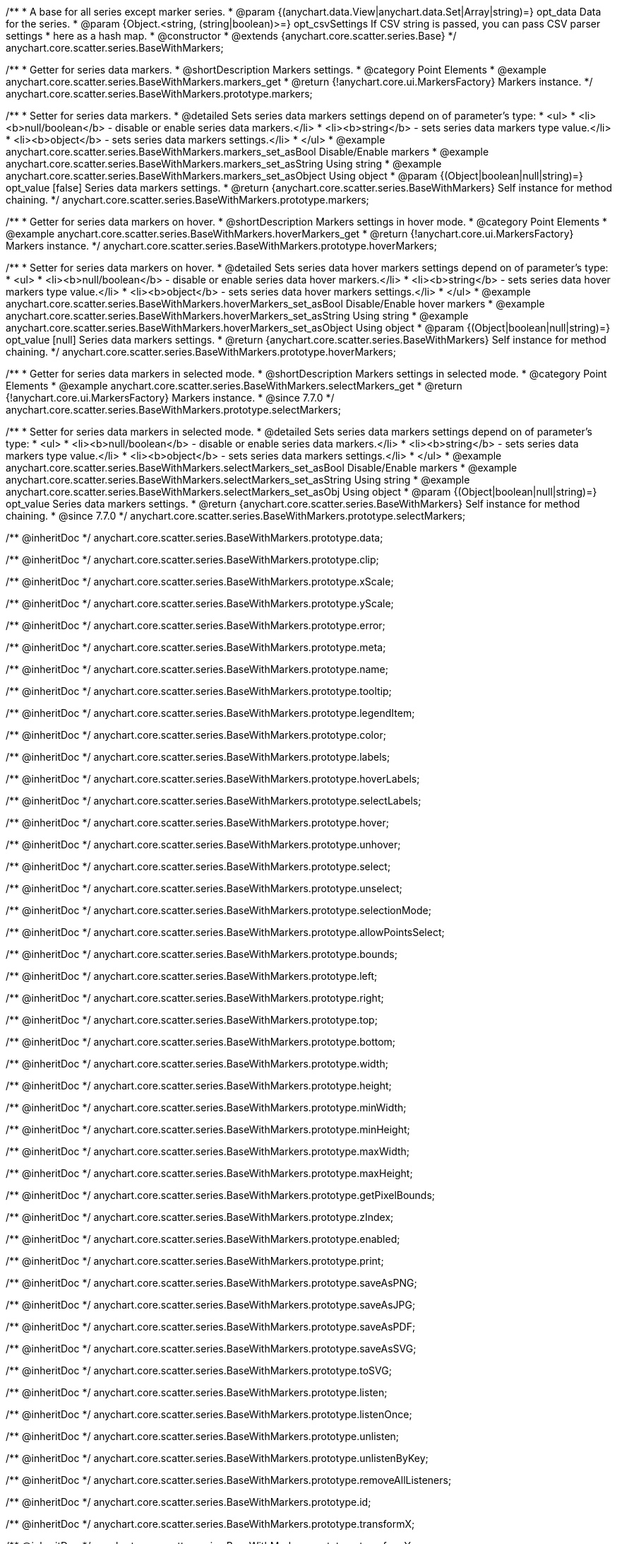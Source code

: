 /**
 * A base for all series except marker series.
 * @param {(anychart.data.View|anychart.data.Set|Array|string)=} opt_data Data for the series.
 * @param {Object.<string, (string|boolean)>=} opt_csvSettings If CSV string is passed, you can pass CSV parser settings
 *    here as a hash map.
 * @constructor
 * @extends {anychart.core.scatter.series.Base}
 */
anychart.core.scatter.series.BaseWithMarkers;


//----------------------------------------------------------------------------------------------------------------------
//
//  anychart.core.scatter.series.BaseWithMarkers.prototype.markers;
//
//----------------------------------------------------------------------------------------------------------------------

/**
 * Getter for series data markers.
 * @shortDescription Markers settings.
 * @category Point Elements
 * @example anychart.core.scatter.series.BaseWithMarkers.markers_get
 * @return {!anychart.core.ui.MarkersFactory} Markers instance.
 */
anychart.core.scatter.series.BaseWithMarkers.prototype.markers;

/**
 * Setter for series data markers.
 * @detailed Sets series data markers settings depend on of parameter's type:
 * <ul>
 *   <li><b>null/boolean</b> - disable or enable series data markers.</li>
 *   <li><b>string</b> - sets series data markers type value.</li>
 *   <li><b>object</b> - sets series data markers settings.</li>
 * </ul>
 * @example anychart.core.scatter.series.BaseWithMarkers.markers_set_asBool Disable/Enable markers
 * @example anychart.core.scatter.series.BaseWithMarkers.markers_set_asString Using string
 * @example anychart.core.scatter.series.BaseWithMarkers.markers_set_asObject Using object
 * @param {(Object|boolean|null|string)=} opt_value [false] Series data markers settings.
 * @return {anychart.core.scatter.series.BaseWithMarkers} Self instance for method chaining.
 */
anychart.core.scatter.series.BaseWithMarkers.prototype.markers;


//----------------------------------------------------------------------------------------------------------------------
//
//  anychart.core.scatter.series.BaseWithMarkers.prototype.hoverMarkers;
//
//----------------------------------------------------------------------------------------------------------------------

/**
 * Getter for series data markers on hover.
 * @shortDescription Markers settings in hover mode.
 * @category Point Elements
 * @example anychart.core.scatter.series.BaseWithMarkers.hoverMarkers_get
 * @return {!anychart.core.ui.MarkersFactory} Markers instance.
 */
anychart.core.scatter.series.BaseWithMarkers.prototype.hoverMarkers;

/**
 * Setter for series data markers on hover.
 * @detailed Sets series data hover markers settings depend on of parameter's type:
 * <ul>
 *   <li><b>null/boolean</b> - disable or enable series data hover markers.</li>
 *   <li><b>string</b> - sets series data hover markers type value.</li>
 *   <li><b>object</b> - sets series data hover markers settings.</li>
 * </ul>
 * @example anychart.core.scatter.series.BaseWithMarkers.hoverMarkers_set_asBool Disable/Enable hover markers
 * @example anychart.core.scatter.series.BaseWithMarkers.hoverMarkers_set_asString Using string
 * @example anychart.core.scatter.series.BaseWithMarkers.hoverMarkers_set_asObject Using object
 * @param {(Object|boolean|null|string)=} opt_value [null] Series data markers settings.
 * @return {anychart.core.scatter.series.BaseWithMarkers} Self instance for method chaining.
 */
anychart.core.scatter.series.BaseWithMarkers.prototype.hoverMarkers;


//----------------------------------------------------------------------------------------------------------------------
//
//  anychart.core.scatter.series.BaseWithMarkers.prototype.selectMarkers
//
//----------------------------------------------------------------------------------------------------------------------

/**
 * Getter for series data markers in selected mode.
 * @shortDescription Markers settings in selected mode.
 * @category Point Elements
 * @example anychart.core.scatter.series.BaseWithMarkers.selectMarkers_get
 * @return {!anychart.core.ui.MarkersFactory} Markers instance.
 * @since 7.7.0
 */
anychart.core.scatter.series.BaseWithMarkers.prototype.selectMarkers;

/**
 * Setter for series data markers in selected mode.
 * @detailed Sets series data markers settings depend on of parameter's type:
 * <ul>
 *   <li><b>null/boolean</b> - disable or enable series data markers.</li>
 *   <li><b>string</b> - sets series data markers type value.</li>
 *   <li><b>object</b> - sets series data markers settings.</li>
 * </ul>
 * @example anychart.core.scatter.series.BaseWithMarkers.selectMarkers_set_asBool Disable/Enable markers
 * @example anychart.core.scatter.series.BaseWithMarkers.selectMarkers_set_asString Using string
 * @example anychart.core.scatter.series.BaseWithMarkers.selectMarkers_set_asObj Using object
 * @param {(Object|boolean|null|string)=} opt_value Series data markers settings.
 * @return {anychart.core.scatter.series.BaseWithMarkers} Self instance for method chaining.
 * @since 7.7.0
 */
anychart.core.scatter.series.BaseWithMarkers.prototype.selectMarkers;

/** @inheritDoc */
anychart.core.scatter.series.BaseWithMarkers.prototype.data;

/** @inheritDoc */
anychart.core.scatter.series.BaseWithMarkers.prototype.clip;

/** @inheritDoc */
anychart.core.scatter.series.BaseWithMarkers.prototype.xScale;

/** @inheritDoc */
anychart.core.scatter.series.BaseWithMarkers.prototype.yScale;

/** @inheritDoc */
anychart.core.scatter.series.BaseWithMarkers.prototype.error;

/** @inheritDoc */
anychart.core.scatter.series.BaseWithMarkers.prototype.meta;

/** @inheritDoc */
anychart.core.scatter.series.BaseWithMarkers.prototype.name;

/** @inheritDoc */
anychart.core.scatter.series.BaseWithMarkers.prototype.tooltip;

/** @inheritDoc */
anychart.core.scatter.series.BaseWithMarkers.prototype.legendItem;

/** @inheritDoc */
anychart.core.scatter.series.BaseWithMarkers.prototype.color;

/** @inheritDoc */
anychart.core.scatter.series.BaseWithMarkers.prototype.labels;

/** @inheritDoc */
anychart.core.scatter.series.BaseWithMarkers.prototype.hoverLabels;

/** @inheritDoc */
anychart.core.scatter.series.BaseWithMarkers.prototype.selectLabels;

/** @inheritDoc */
anychart.core.scatter.series.BaseWithMarkers.prototype.hover;

/** @inheritDoc */
anychart.core.scatter.series.BaseWithMarkers.prototype.unhover;

/** @inheritDoc */
anychart.core.scatter.series.BaseWithMarkers.prototype.select;

/** @inheritDoc */
anychart.core.scatter.series.BaseWithMarkers.prototype.unselect;

/** @inheritDoc */
anychart.core.scatter.series.BaseWithMarkers.prototype.selectionMode;

/** @inheritDoc */
anychart.core.scatter.series.BaseWithMarkers.prototype.allowPointsSelect;

/** @inheritDoc */
anychart.core.scatter.series.BaseWithMarkers.prototype.bounds;

/** @inheritDoc */
anychart.core.scatter.series.BaseWithMarkers.prototype.left;

/** @inheritDoc */
anychart.core.scatter.series.BaseWithMarkers.prototype.right;

/** @inheritDoc */
anychart.core.scatter.series.BaseWithMarkers.prototype.top;

/** @inheritDoc */
anychart.core.scatter.series.BaseWithMarkers.prototype.bottom;

/** @inheritDoc */
anychart.core.scatter.series.BaseWithMarkers.prototype.width;

/** @inheritDoc */
anychart.core.scatter.series.BaseWithMarkers.prototype.height;

/** @inheritDoc */
anychart.core.scatter.series.BaseWithMarkers.prototype.minWidth;

/** @inheritDoc */
anychart.core.scatter.series.BaseWithMarkers.prototype.minHeight;

/** @inheritDoc */
anychart.core.scatter.series.BaseWithMarkers.prototype.maxWidth;

/** @inheritDoc */
anychart.core.scatter.series.BaseWithMarkers.prototype.maxHeight;

/** @inheritDoc */
anychart.core.scatter.series.BaseWithMarkers.prototype.getPixelBounds;

/** @inheritDoc */
anychart.core.scatter.series.BaseWithMarkers.prototype.zIndex;

/** @inheritDoc */
anychart.core.scatter.series.BaseWithMarkers.prototype.enabled;

/** @inheritDoc */
anychart.core.scatter.series.BaseWithMarkers.prototype.print;

/** @inheritDoc */
anychart.core.scatter.series.BaseWithMarkers.prototype.saveAsPNG;

/** @inheritDoc */
anychart.core.scatter.series.BaseWithMarkers.prototype.saveAsJPG;

/** @inheritDoc */
anychart.core.scatter.series.BaseWithMarkers.prototype.saveAsPDF;

/** @inheritDoc */
anychart.core.scatter.series.BaseWithMarkers.prototype.saveAsSVG;

/** @inheritDoc */
anychart.core.scatter.series.BaseWithMarkers.prototype.toSVG;

/** @inheritDoc */
anychart.core.scatter.series.BaseWithMarkers.prototype.listen;

/** @inheritDoc */
anychart.core.scatter.series.BaseWithMarkers.prototype.listenOnce;

/** @inheritDoc */
anychart.core.scatter.series.BaseWithMarkers.prototype.unlisten;

/** @inheritDoc */
anychart.core.scatter.series.BaseWithMarkers.prototype.unlistenByKey;

/** @inheritDoc */
anychart.core.scatter.series.BaseWithMarkers.prototype.removeAllListeners;

/** @inheritDoc */
anychart.core.scatter.series.BaseWithMarkers.prototype.id;

/** @inheritDoc */
anychart.core.scatter.series.BaseWithMarkers.prototype.transformX;

/** @inheritDoc */
anychart.core.scatter.series.BaseWithMarkers.prototype.transformY;

/** @inheritDoc */
anychart.core.scatter.series.BaseWithMarkers.prototype.getPoint;

